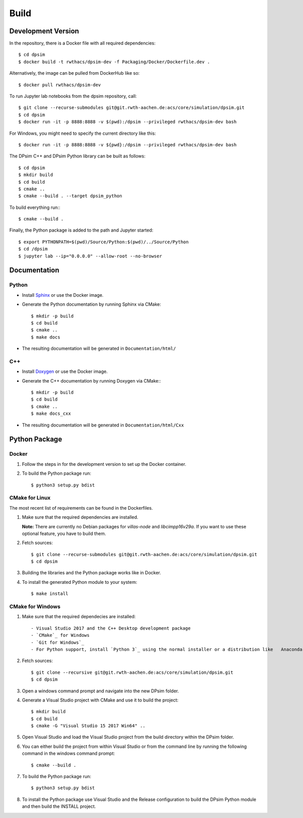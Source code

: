 Build
========

Development Version
-------------------

In the repository, there is a Docker file with all required dependencies::

    $ cd dpsim
    $ docker build -t rwthacs/dpsim-dev -f Packaging/Docker/Dockerfile.dev .

Alternatively, the image can be pulled from DockerHub like so::

    $ docker pull rwthacs/dpsim-dev

To run Jupyter lab notebooks from the dpsim repository, call::

    $ git clone --recurse-submodules git@git.rwth-aachen.de:acs/core/simulation/dpsim.git
    $ cd dpsim
    $ docker run -it -p 8888:8888 -v $(pwd):/dpsim --privileged rwthacs/dpsim-dev bash

For Windows, you might need to specify the current directory like this::

    $ docker run -it -p 8888:8888 -v ${pwd}:/dpsim --privileged rwthacs/dpsim-dev bash

The DPsim C++ and DPsim Python library can be built as follows::

    $ cd dpsim
    $ mkdir build
    $ cd build
    $ cmake ..
    $ cmake --build . --target dpsim_python

To build everything run:::

    $ cmake --build .

Finally, the Python package is added to the path and Jupyter started::

    $ export PYTHONPATH=$(pwd)/Source/Python:$(pwd)/../Source/Python
    $ cd /dpsim
    $ jupyter lab --ip="0.0.0.0" --allow-root --no-browser
    

Documentation
-------------

Python
^^^^^^

- Install `Sphinx`_ or use the Docker image.
- Generate the Python documentation by running Sphinx via CMake::

    $ mkdir -p build
    $ cd build
    $ cmake ..
    $ make docs

- The resulting documentation will be generated in ``Documentation/html/``

C++
^^^

- Install `Doxygen`_ or use the Docker image.
- Generate the C++ documentation by running Doxygen via CMake:::

      $ mkdir -p build
      $ cd build
      $ cmake ..
      $ make docs_cxx

- The resulting documentation will be generated in ``Documentation/html/Cxx``

.. _Sphinx: http://www.sphinx-doc.org/en/master/index.html
.. _Doxygen: http://www.doxygen.org/


Python Package
--------------

Docker
^^^^^^

1. Follow the steps in for the development version to set up the Docker container.

2. To build the Python package run::

    $ python3 setup.py bdist


CMake for Linux
^^^^^^^^^^^^^^^

The most recent list of requirements can be found in the Dockerfiles. 

1. Make sure that the required dependencies are installed.    

   **Note:** There are currently no Debian packages for `villas-node` and `libcimpp16v29a`.
   If you want to use these optional feature, you have to build them.

2. Fetch sources::

    $ git clone --recurse-submodules git@git.rwth-aachen.de:acs/core/simulation/dpsim.git
    $ cd dpsim

3. Building the libraries and the Python package works like in Docker.

4. To install the generated Python module to your system::

    $ make install

CMake for Windows
^^^^^^^^^^^^^^^^^

1. Make sure that the required dependecies are installed::

   - Visual Studio 2017 and the C++ Desktop development package
   - `CMake`_ for Windows
   - `Git for Windows`_
   - For Python support, install `Python 3`_ using the normal installer or a distribution like   Anaconda, and add Python to your PATH.
   
2. Fetch sources::

      $ git clone --recursive git@git.rwth-aachen.de:acs/core/simulation/dpsim.git
      $ cd dpsim

3. Open a windows command prompt and navigate into the new DPsim folder.

4. Generate a Visual Studio project with CMake and use it to build the project::

      $ mkdir build
      $ cd build
      $ cmake -G "Visual Studio 15 2017 Win64" ..

5. Open Visual Studio and load the Visual Studio project from the build directory within the DPsim folder.

6. You can either build the project from within Visual Studio or from the command line by running the following command in the windows command prompt::

    $ cmake --build .

7. To build the Python package run::

    $ python3 setup.py bdist
 
8. To install the Python package use Visual Studio and the Release configuration to build the DPsim Python module and then build the INSTALL project.

.. _`Python 3`: https://www.python.org/downloads/
.. _CMake: https://cmake.org/download/
.. _`Git for Windows`: https://git-scm.com/download/win
.. _VILLASnode: https://git.rwth-aachen.de/VILLASframework/VILLASnode
.. _DPsim: https://git.rwth-aachen.de/acs/core/simulation/dpsim